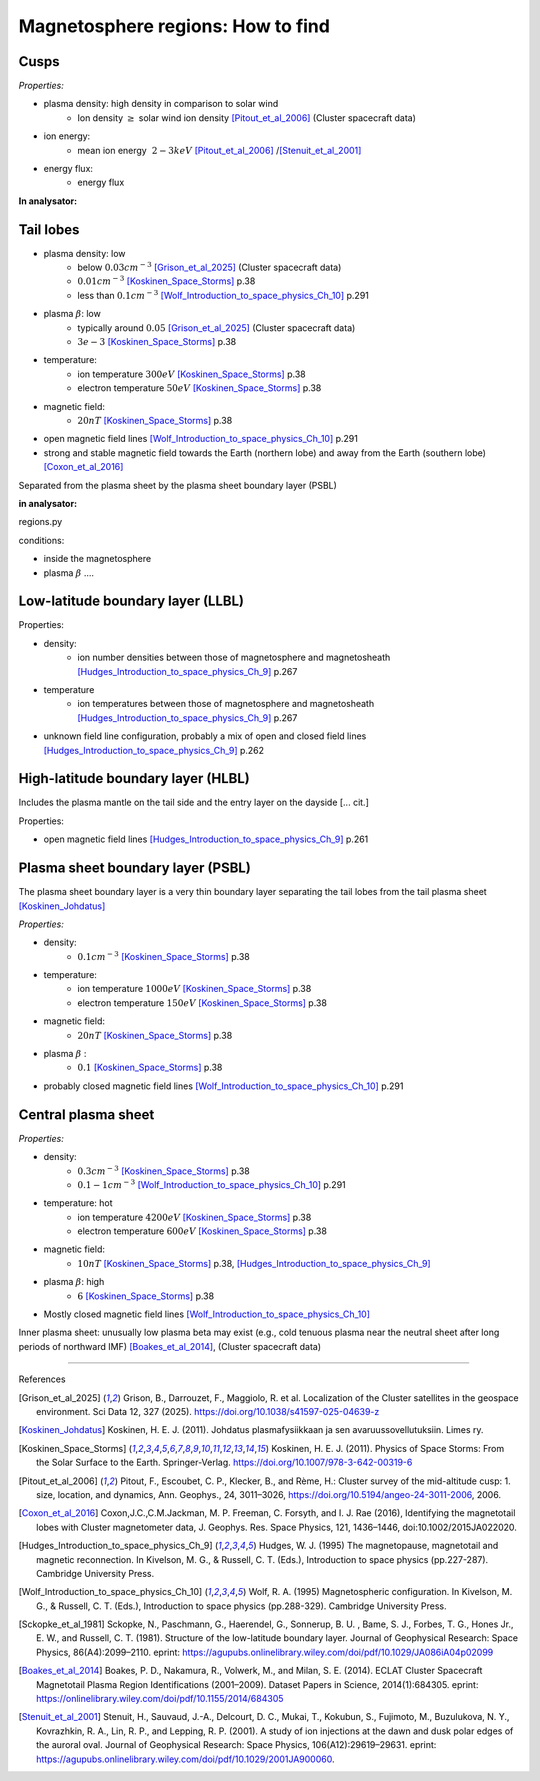 Magnetosphere regions: How to find
==================================



Cusps
-----


*Properties:*

* plasma density: high density in comparison to solar wind
    * Ion density :math:`\geq` solar wind ion density [Pitout_et_al_2006]_ (Cluster spacecraft data)
* ion energy:
    * mean ion energy :math:`~2-3 keV` [Pitout_et_al_2006]_ /[Stenuit_et_al_2001]_
* energy flux:
    * energy flux



**In analysator:**


Tail lobes
----------

* plasma density: low
    * below :math:`0.03 cm^{-3}` [Grison_et_al_2025]_ (Cluster spacecraft data)
    * :math:`0.01 cm^{-3}` [Koskinen_Space_Storms]_ p.38
    * less than :math:`0.1 cm^{-3}` [Wolf_Introduction_to_space_physics_Ch_10]_ p.291
* plasma :math:`\beta`: low
    * typically around :math:`0.05` [Grison_et_al_2025]_ (Cluster spacecraft data)
    * :math:`3e-3` [Koskinen_Space_Storms]_ p.38
* temperature:
    * ion temperature :math:`300 eV` [Koskinen_Space_Storms]_ p.38
    * electron temperature :math:`50 eV` [Koskinen_Space_Storms]_ p.38
* magnetic field:
    * :math:`20 nT` [Koskinen_Space_Storms]_ p.38
* open magnetic field lines [Wolf_Introduction_to_space_physics_Ch_10]_ p.291
* strong and stable magnetic field towards the Earth (northern lobe) and away from the Earth (southern lobe) [Coxon_et_al_2016]_

Separated from the plasma sheet by the plasma sheet boundary layer (PSBL)


**in analysator:**

regions.py

conditions:

* inside the magnetosphere
* plasma :math:`\beta` ....




Low-latitude boundary layer (LLBL)
----------------------------------



Properties:

* density:
    * ion number densities between those of magnetosphere and magnetosheath [Hudges_Introduction_to_space_physics_Ch_9]_ p.267
* temperature
    * ion temperatures between those of magnetosphere and magnetosheath [Hudges_Introduction_to_space_physics_Ch_9]_ p.267
* unknown field line configuration, probably a mix of open and closed field lines [Hudges_Introduction_to_space_physics_Ch_9]_ p.262



High-latitude boundary layer (HLBL)
-----------------------------------

Includes the plasma mantle on the tail side and the entry layer on the dayside [... cit.]

Properties:

* open magnetic field lines [Hudges_Introduction_to_space_physics_Ch_9]_ p.261





Plasma sheet boundary layer (PSBL)
----------------------------------

The plasma sheet boundary layer is a very thin boundary layer separating the tail lobes from the tail plasma sheet [Koskinen_Johdatus]_

*Properties:*

* density:
    * :math:`0.1 cm^{-3}` [Koskinen_Space_Storms]_ p.38
* temperature:
    * ion temperature :math:`1000 eV` [Koskinen_Space_Storms]_ p.38
    * electron temperature :math:`150 eV` [Koskinen_Space_Storms]_ p.38
* magnetic field:
    * :math:`20 nT` [Koskinen_Space_Storms]_ p.38
* plasma :math:`\beta` :
    * :math:`0.1` [Koskinen_Space_Storms]_ p.38
* probably closed magnetic field lines [Wolf_Introduction_to_space_physics_Ch_10]_ p.291




Central plasma sheet
--------------------


*Properties:*

* density:
    * :math:`0.3 cm^{-3}` [Koskinen_Space_Storms]_ p.38
    * :math:`0.1-1 cm^{-3}` [Wolf_Introduction_to_space_physics_Ch_10]_ p.291
* temperature: hot
    * ion temperature :math:`4200 eV` [Koskinen_Space_Storms]_ p.38
    * electron temperature :math:`600 eV` [Koskinen_Space_Storms]_ p.38
* magnetic field:
    * :math:`10 nT` [Koskinen_Space_Storms]_ p.38, [Hudges_Introduction_to_space_physics_Ch_9]_
* plasma :math:`\beta`: high
    * :math:`6` [Koskinen_Space_Storms]_ p.38
* Mostly closed magnetic field lines [Wolf_Introduction_to_space_physics_Ch_10]_

Inner plasma sheet: unusually low plasma beta may exist (e.g., cold tenuous plasma near the neutral sheet after long periods of northward IMF) [Boakes_et_al_2014]_, (Cluster spacecraft data)



------------

References 

.. [Grison_et_al_2025] Grison, B., Darrouzet, F., Maggiolo, R. et al. Localization of the Cluster satellites in the geospace environment. Sci Data 12, 327 (2025). https://doi.org/10.1038/s41597-025-04639-z
.. [Koskinen_Johdatus] Koskinen, H. E. J. (2011). Johdatus plasmafysiikkaan ja sen avaruussovellutuksiin. Limes ry.
.. [Koskinen_Space_Storms] Koskinen, H. E. J. (2011). Physics of Space Storms: From the Solar Surface to the Earth. Springer-Verlag. https://doi.org/10.1007/978-3-642-00319-6
.. [Pitout_et_al_2006] Pitout, F., Escoubet, C. P., Klecker, B., and Rème, H.: Cluster survey of the mid-altitude cusp: 1. size, location, and dynamics, Ann. Geophys., 24, 3011–3026, https://doi.org/10.5194/angeo-24-3011-2006, 2006.
.. [Coxon_et_al_2016] Coxon,J.C.,C.M.Jackman, M. P. Freeman, C. Forsyth, and I. J. Rae (2016), Identifying the magnetotail lobes with Cluster magnetometer data, J. Geophys. Res. Space Physics, 121, 1436–1446, doi:10.1002/2015JA022020.
.. [Hudges_Introduction_to_space_physics_Ch_9] Hudges, W. J. (1995) The magnetopause, magnetotail and magnetic reconnection. In Kivelson, M. G., & Russell, C. T. (Eds.), Introduction to space physics (pp.227-287). Cambridge University Press.
.. [Wolf_Introduction_to_space_physics_Ch_10] Wolf, R. A. (1995) Magnetospheric configuration. In Kivelson, M. G., & Russell, C. T. (Eds.), Introduction to space physics (pp.288-329). Cambridge University Press.
.. [Sckopke_et_al_1981] Sckopke, N., Paschmann, G., Haerendel, G., Sonnerup, B. U. , Bame, S. J., Forbes, T. G., Hones Jr., E. W., and Russell, C. T. (1981). Structure of the low-latitude boundary layer. Journal of Geophysical Research: Space Physics, 86(A4):2099–2110. eprint: https://agupubs.onlinelibrary.wiley.com/doi/pdf/10.1029/JA086iA04p02099
.. [Boakes_et_al_2014] Boakes, P. D., Nakamura, R., Volwerk, M., and Milan, S. E. (2014). ECLAT Cluster Spacecraft Magnetotail Plasma Region Identifications (2001–2009). Dataset Papers in Science, 2014(1):684305. eprint: https://onlinelibrary.wiley.com/doi/pdf/10.1155/2014/684305
.. [Stenuit_et_al_2001] Stenuit, H., Sauvaud, J.-A., Delcourt, D. C., Mukai, T., Kokubun, S., Fujimoto, M., Buzulukova, N. Y., Kovrazhkin, R. A., Lin, R. P., and Lepping, R. P. (2001). A study of ion injections at the dawn and dusk polar edges of the auroral oval. Journal of Geophysical Research: Space Physics, 106(A12):29619–29631. eprint: https://agupubs.onlinelibrary.wiley.com/doi/pdf/10.1029/2001JA900060.
